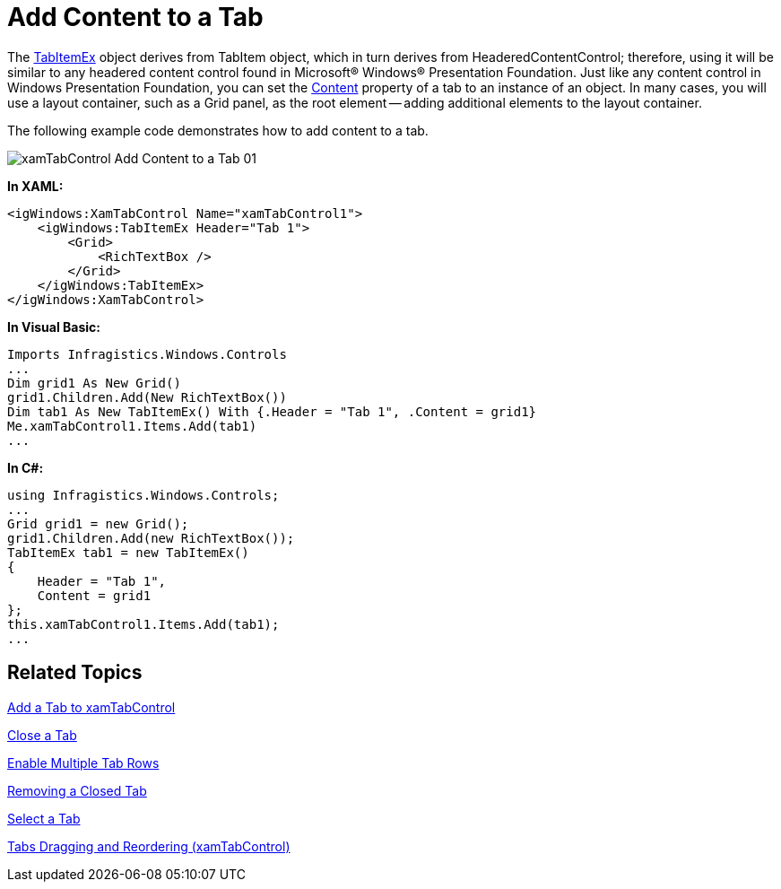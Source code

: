 ﻿////

|metadata|
{
    "name": "xamtabcontrol-add-content-to-a-tab",
    "controlName": ["xamTabControl"],
    "tags": ["How Do I"],
    "guid": "{7B040F1D-D8E7-4AB5-8085-8F09026F4F48}",  
    "buildFlags": [],
    "createdOn": "2012-01-30T19:39:54.4482427Z"
}
|metadata|
////

= Add Content to a Tab

The link:{ApiPlatform}v{ProductVersion}~infragistics.windows.controls.tabitemex.html[TabItemEx] object derives from TabItem object, which in turn derives from HeaderedContentControl; therefore, using it will be similar to any headered content control found in Microsoft® Windows® Presentation Foundation. Just like any content control in Windows Presentation Foundation, you can set the link:{ApiPlatform}v{ProductVersion}~infragistics.windows.controls.tabitemex.html[Content] property of a tab to an instance of an object. In many cases, you will use a layout container, such as a Grid panel, as the root element -- adding additional elements to the layout container.

The following example code demonstrates how to add content to a tab.

image::images/xamTabControl_Add_Content_to_a_Tab_01.png[]

*In XAML:*

----
<igWindows:XamTabControl Name="xamTabControl1">
    <igWindows:TabItemEx Header="Tab 1">
        <Grid>
            <RichTextBox />
        </Grid>
    </igWindows:TabItemEx>
</igWindows:XamTabControl>
----

*In Visual Basic:*

----
Imports Infragistics.Windows.Controls
...
Dim grid1 As New Grid() 
grid1.Children.Add(New RichTextBox()) 
Dim tab1 As New TabItemEx() With {.Header = "Tab 1", .Content = grid1}
Me.xamTabControl1.Items.Add(tab1)
...
----

*In C#:*

----
using Infragistics.Windows.Controls;
...
Grid grid1 = new Grid();
grid1.Children.Add(new RichTextBox());
TabItemEx tab1 = new TabItemEx()
{
    Header = "Tab 1",
    Content = grid1
};
this.xamTabControl1.Items.Add(tab1);
...
----

== Related Topics

link:xamtabcontrol-add-a-tab-to-xamtabcontrol.html[Add a Tab to xamTabControl]

link:xamtabcontrol-close-a-tab.html[Close a Tab]

link:xamtabcontrol-enable-multiple-tab-rows.html[Enable Multiple Tab Rows]

link:xamtabcontrol-removing-a-closed-tab.html[Removing a Closed Tab]

link:xamtabcontrol-select-a-tab.html[Select a Tab]

link:xamtabcontrol-tabs-dragging-and-reordering.html[Tabs Dragging and Reordering (xamTabControl)]
